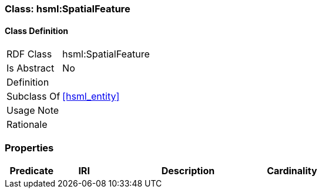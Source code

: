 [[hsml-spatial_feature]]
=== Class: hsml:SpatialFeature




[[hsml-spatial_feature-class]]
==== Class Definition

[cols="1,3"]
|===

| RDF Class
| hsml:SpatialFeature
| Is Abstract
| No

| Definition
| 

| Subclass Of
| <<hsml_entity>>

| Usage Note
| 

| Rationale
| 
|===

[[hsml-spatial_feature-props]]
=== Properties

[cols="1,1,3,1",options="header"]
|===
| Predicate             | IRI                                                             | Description                                                                                           | Cardinality


|===